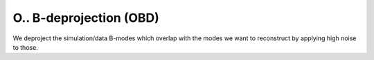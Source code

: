 ==========================
O.. B-deprojection (OBD)
==========================



We deproject the simulation/data B-modes which overlap with the modes we want to reconstruct by applying high noise to those.